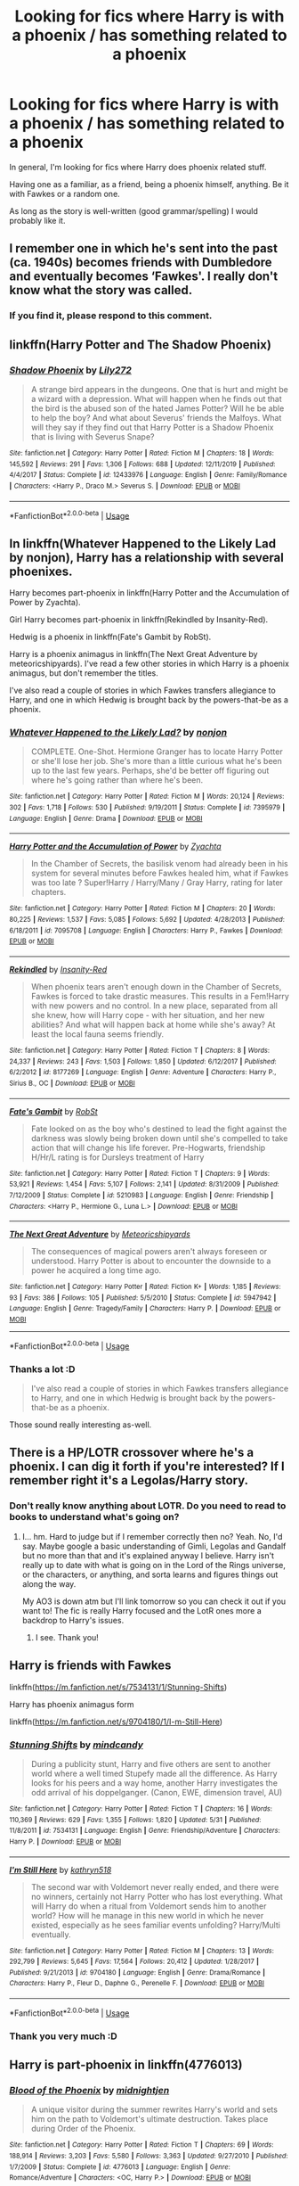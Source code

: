 #+TITLE: Looking for fics where Harry is with a phoenix / has something related to a phoenix

* Looking for fics where Harry is with a phoenix / has something related to a phoenix
:PROPERTIES:
:Author: VulpineKitsune
:Score: 18
:DateUnix: 1593889331.0
:DateShort: 2020-Jul-04
:FlairText: Request
:END:
In general, I'm looking for fics where Harry does phoenix related stuff.

Having one as a familiar, as a friend, being a phoenix himself, anything. Be it with Fawkes or a random one.

As long as the story is well-written (good grammar/spelling) I would probably like it.


** I remember one in which he's sent into the past (ca. 1940s) becomes friends with Dumbledore and eventually becomes ‘Fawkes'. I really don't know what the story was called.
:PROPERTIES:
:Author: S_pline
:Score: 6
:DateUnix: 1593895050.0
:DateShort: 2020-Jul-05
:END:

*** If you find it, please respond to this comment.
:PROPERTIES:
:Author: Lightwavers
:Score: 2
:DateUnix: 1593930884.0
:DateShort: 2020-Jul-05
:END:


** linkffn(Harry Potter and The Shadow Phoenix)
:PROPERTIES:
:Author: horrorshowjack
:Score: 3
:DateUnix: 1593900451.0
:DateShort: 2020-Jul-05
:END:

*** [[https://www.fanfiction.net/s/12433976/1/][*/Shadow Phoenix/*]] by [[https://www.fanfiction.net/u/2572345/Lily272][/Lily272/]]

#+begin_quote
  A strange bird appears in the dungeons. One that is hurt and might be a wizard with a depression. What will happen when he finds out that the bird is the abused son of the hated James Potter? Will he be able to help the boy? And what about Severus' friends the Malfoys. What will they say if they find out that Harry Potter is a Shadow Phoenix that is living with Severus Snape?
#+end_quote

^{/Site/:} ^{fanfiction.net} ^{*|*} ^{/Category/:} ^{Harry} ^{Potter} ^{*|*} ^{/Rated/:} ^{Fiction} ^{M} ^{*|*} ^{/Chapters/:} ^{18} ^{*|*} ^{/Words/:} ^{145,592} ^{*|*} ^{/Reviews/:} ^{291} ^{*|*} ^{/Favs/:} ^{1,306} ^{*|*} ^{/Follows/:} ^{688} ^{*|*} ^{/Updated/:} ^{12/11/2019} ^{*|*} ^{/Published/:} ^{4/4/2017} ^{*|*} ^{/Status/:} ^{Complete} ^{*|*} ^{/id/:} ^{12433976} ^{*|*} ^{/Language/:} ^{English} ^{*|*} ^{/Genre/:} ^{Family/Romance} ^{*|*} ^{/Characters/:} ^{<Harry} ^{P.,} ^{Draco} ^{M.>} ^{Severus} ^{S.} ^{*|*} ^{/Download/:} ^{[[http://www.ff2ebook.com/old/ffn-bot/index.php?id=12433976&source=ff&filetype=epub][EPUB]]} ^{or} ^{[[http://www.ff2ebook.com/old/ffn-bot/index.php?id=12433976&source=ff&filetype=mobi][MOBI]]}

--------------

*FanfictionBot*^{2.0.0-beta} | [[https://github.com/tusing/reddit-ffn-bot/wiki/Usage][Usage]]
:PROPERTIES:
:Author: FanfictionBot
:Score: 1
:DateUnix: 1593900469.0
:DateShort: 2020-Jul-05
:END:


** In linkffn(Whatever Happened to the Likely Lad by nonjon), Harry has a relationship with several phoenixes.

Harry becomes part-phoenix in linkffn(Harry Potter and the Accumulation of Power by Zyachta).

Girl Harry becomes part-phoenix in linkffn(Rekindled by Insanity-Red).

Hedwig is a phoenix in linkffn(Fate's Gambit by RobSt).

Harry is a phoenix animagus in linkffn(The Next Great Adventure by meteoricshipyards). I've read a few other stories in which Harry is a phoenix animagus, but don't remember the titles.

I've also read a couple of stories in which Fawkes transfers allegiance to Harry, and one in which Hedwig is brought back by the powers-that-be as a phoenix.
:PROPERTIES:
:Author: steve_wheeler
:Score: 2
:DateUnix: 1593930835.0
:DateShort: 2020-Jul-05
:END:

*** [[https://www.fanfiction.net/s/7395979/1/][*/Whatever Happened to the Likely Lad?/*]] by [[https://www.fanfiction.net/u/649528/nonjon][/nonjon/]]

#+begin_quote
  COMPLETE. One-Shot. Hermione Granger has to locate Harry Potter or she'll lose her job. She's more than a little curious what he's been up to the last few years. Perhaps, she'd be better off figuring out where he's going rather than where he's been.
#+end_quote

^{/Site/:} ^{fanfiction.net} ^{*|*} ^{/Category/:} ^{Harry} ^{Potter} ^{*|*} ^{/Rated/:} ^{Fiction} ^{M} ^{*|*} ^{/Words/:} ^{20,124} ^{*|*} ^{/Reviews/:} ^{302} ^{*|*} ^{/Favs/:} ^{1,718} ^{*|*} ^{/Follows/:} ^{530} ^{*|*} ^{/Published/:} ^{9/19/2011} ^{*|*} ^{/Status/:} ^{Complete} ^{*|*} ^{/id/:} ^{7395979} ^{*|*} ^{/Language/:} ^{English} ^{*|*} ^{/Genre/:} ^{Drama} ^{*|*} ^{/Download/:} ^{[[http://www.ff2ebook.com/old/ffn-bot/index.php?id=7395979&source=ff&filetype=epub][EPUB]]} ^{or} ^{[[http://www.ff2ebook.com/old/ffn-bot/index.php?id=7395979&source=ff&filetype=mobi][MOBI]]}

--------------

[[https://www.fanfiction.net/s/7095708/1/][*/Harry Potter and the Accumulation of Power/*]] by [[https://www.fanfiction.net/u/1024437/Zyachta][/Zyachta/]]

#+begin_quote
  In the Chamber of Secrets, the basilisk venom had already been in his system for several minutes before Fawkes healed him, what if Fawkes was too late ? Super!Harry / Harry/Many / Gray Harry, rating for later chapters.
#+end_quote

^{/Site/:} ^{fanfiction.net} ^{*|*} ^{/Category/:} ^{Harry} ^{Potter} ^{*|*} ^{/Rated/:} ^{Fiction} ^{M} ^{*|*} ^{/Chapters/:} ^{20} ^{*|*} ^{/Words/:} ^{80,225} ^{*|*} ^{/Reviews/:} ^{1,537} ^{*|*} ^{/Favs/:} ^{5,085} ^{*|*} ^{/Follows/:} ^{5,692} ^{*|*} ^{/Updated/:} ^{4/28/2013} ^{*|*} ^{/Published/:} ^{6/18/2011} ^{*|*} ^{/id/:} ^{7095708} ^{*|*} ^{/Language/:} ^{English} ^{*|*} ^{/Characters/:} ^{Harry} ^{P.,} ^{Fawkes} ^{*|*} ^{/Download/:} ^{[[http://www.ff2ebook.com/old/ffn-bot/index.php?id=7095708&source=ff&filetype=epub][EPUB]]} ^{or} ^{[[http://www.ff2ebook.com/old/ffn-bot/index.php?id=7095708&source=ff&filetype=mobi][MOBI]]}

--------------

[[https://www.fanfiction.net/s/8177269/1/][*/Rekindled/*]] by [[https://www.fanfiction.net/u/1878526/Insanity-Red][/Insanity-Red/]]

#+begin_quote
  When phoenix tears aren't enough down in the Chamber of Secrets, Fawkes is forced to take drastic measures. This results in a Fem!Harry with new powers and no control. In a new place, separated from all she knew, how will Harry cope - with her situation, and her new abilities? And what will happen back at home while she's away? At least the local fauna seems friendly.
#+end_quote

^{/Site/:} ^{fanfiction.net} ^{*|*} ^{/Category/:} ^{Harry} ^{Potter} ^{*|*} ^{/Rated/:} ^{Fiction} ^{T} ^{*|*} ^{/Chapters/:} ^{8} ^{*|*} ^{/Words/:} ^{24,337} ^{*|*} ^{/Reviews/:} ^{243} ^{*|*} ^{/Favs/:} ^{1,503} ^{*|*} ^{/Follows/:} ^{1,850} ^{*|*} ^{/Updated/:} ^{6/12/2017} ^{*|*} ^{/Published/:} ^{6/2/2012} ^{*|*} ^{/id/:} ^{8177269} ^{*|*} ^{/Language/:} ^{English} ^{*|*} ^{/Genre/:} ^{Adventure} ^{*|*} ^{/Characters/:} ^{Harry} ^{P.,} ^{Sirius} ^{B.,} ^{OC} ^{*|*} ^{/Download/:} ^{[[http://www.ff2ebook.com/old/ffn-bot/index.php?id=8177269&source=ff&filetype=epub][EPUB]]} ^{or} ^{[[http://www.ff2ebook.com/old/ffn-bot/index.php?id=8177269&source=ff&filetype=mobi][MOBI]]}

--------------

[[https://www.fanfiction.net/s/5210983/1/][*/Fate's Gambit/*]] by [[https://www.fanfiction.net/u/1451358/RobSt][/RobSt/]]

#+begin_quote
  Fate looked on as the boy who's destined to lead the fight against the darkness was slowly being broken down until she's compelled to take action that will change his life forever. Pre-Hogwarts, friendship H/Hr/L rating is for Dursleys treatment of Harry
#+end_quote

^{/Site/:} ^{fanfiction.net} ^{*|*} ^{/Category/:} ^{Harry} ^{Potter} ^{*|*} ^{/Rated/:} ^{Fiction} ^{T} ^{*|*} ^{/Chapters/:} ^{9} ^{*|*} ^{/Words/:} ^{53,921} ^{*|*} ^{/Reviews/:} ^{1,454} ^{*|*} ^{/Favs/:} ^{5,107} ^{*|*} ^{/Follows/:} ^{2,141} ^{*|*} ^{/Updated/:} ^{8/31/2009} ^{*|*} ^{/Published/:} ^{7/12/2009} ^{*|*} ^{/Status/:} ^{Complete} ^{*|*} ^{/id/:} ^{5210983} ^{*|*} ^{/Language/:} ^{English} ^{*|*} ^{/Genre/:} ^{Friendship} ^{*|*} ^{/Characters/:} ^{<Harry} ^{P.,} ^{Hermione} ^{G.,} ^{Luna} ^{L.>} ^{*|*} ^{/Download/:} ^{[[http://www.ff2ebook.com/old/ffn-bot/index.php?id=5210983&source=ff&filetype=epub][EPUB]]} ^{or} ^{[[http://www.ff2ebook.com/old/ffn-bot/index.php?id=5210983&source=ff&filetype=mobi][MOBI]]}

--------------

[[https://www.fanfiction.net/s/5947942/1/][*/The Next Great Adventure/*]] by [[https://www.fanfiction.net/u/897648/Meteoricshipyards][/Meteoricshipyards/]]

#+begin_quote
  The consequences of magical powers aren't always foreseen or understood. Harry Potter is about to encounter the downside to a power he acquired a long time ago.
#+end_quote

^{/Site/:} ^{fanfiction.net} ^{*|*} ^{/Category/:} ^{Harry} ^{Potter} ^{*|*} ^{/Rated/:} ^{Fiction} ^{K+} ^{*|*} ^{/Words/:} ^{1,185} ^{*|*} ^{/Reviews/:} ^{93} ^{*|*} ^{/Favs/:} ^{386} ^{*|*} ^{/Follows/:} ^{105} ^{*|*} ^{/Published/:} ^{5/5/2010} ^{*|*} ^{/Status/:} ^{Complete} ^{*|*} ^{/id/:} ^{5947942} ^{*|*} ^{/Language/:} ^{English} ^{*|*} ^{/Genre/:} ^{Tragedy/Family} ^{*|*} ^{/Characters/:} ^{Harry} ^{P.} ^{*|*} ^{/Download/:} ^{[[http://www.ff2ebook.com/old/ffn-bot/index.php?id=5947942&source=ff&filetype=epub][EPUB]]} ^{or} ^{[[http://www.ff2ebook.com/old/ffn-bot/index.php?id=5947942&source=ff&filetype=mobi][MOBI]]}

--------------

*FanfictionBot*^{2.0.0-beta} | [[https://github.com/tusing/reddit-ffn-bot/wiki/Usage][Usage]]
:PROPERTIES:
:Author: FanfictionBot
:Score: 1
:DateUnix: 1593930877.0
:DateShort: 2020-Jul-05
:END:


*** Thanks a lot :D

#+begin_quote
  I've also read a couple of stories in which Fawkes transfers allegiance to Harry, and one in which Hedwig is brought back by the powers-that-be as a phoenix.
#+end_quote

Those sound really interesting as-well.
:PROPERTIES:
:Author: VulpineKitsune
:Score: 1
:DateUnix: 1593949407.0
:DateShort: 2020-Jul-05
:END:


** There is a HP/LOTR crossover where he's a phoenix. I can dig it forth if you're interested? If I remember right it's a Legolas/Harry story.
:PROPERTIES:
:Author: ertzer
:Score: 1
:DateUnix: 1593901322.0
:DateShort: 2020-Jul-05
:END:

*** Don't really know anything about LOTR. Do you need to read to books to understand what's going on?
:PROPERTIES:
:Author: VulpineKitsune
:Score: 1
:DateUnix: 1593901842.0
:DateShort: 2020-Jul-05
:END:

**** I... hm. Hard to judge but if I remember correctly then no? Yeah. No, I'd say. Maybe google a basic understanding of Gimli, Legolas and Gandalf but no more than that and it's explained anyway I believe. Harry isn't really up to date with what is going on in the Lord of the Rings universe, or the characters, or anything, and sorta learns and figures things out along the way.

My AO3 is down atm but I'll link tomorrow so you can check it out if you want to! The fic is really Harry focused and the LotR ones more a backdrop to Harry's issues.
:PROPERTIES:
:Author: ertzer
:Score: 1
:DateUnix: 1593902193.0
:DateShort: 2020-Jul-05
:END:

***** I see. Thank you!
:PROPERTIES:
:Author: VulpineKitsune
:Score: 1
:DateUnix: 1593902226.0
:DateShort: 2020-Jul-05
:END:


** Harry is friends with Fawkes

linkffn([[https://m.fanfiction.net/s/7534131/1/Stunning-Shifts]])

Harry has phoenix animagus form

linkffn([[https://m.fanfiction.net/s/9704180/1/I-m-Still-Here]])
:PROPERTIES:
:Author: Llolola
:Score: 1
:DateUnix: 1593901718.0
:DateShort: 2020-Jul-05
:END:

*** [[https://www.fanfiction.net/s/7534131/1/][*/Stunning Shifts/*]] by [[https://www.fanfiction.net/u/2645246/mindcandy][/mindcandy/]]

#+begin_quote
  During a publicity stunt, Harry and five others are sent to another world where a well timed Stupefy made all the difference. As Harry looks for his peers and a way home, another Harry investigates the odd arrival of his doppelganger. (Canon, EWE, dimension travel, AU)
#+end_quote

^{/Site/:} ^{fanfiction.net} ^{*|*} ^{/Category/:} ^{Harry} ^{Potter} ^{*|*} ^{/Rated/:} ^{Fiction} ^{T} ^{*|*} ^{/Chapters/:} ^{16} ^{*|*} ^{/Words/:} ^{110,369} ^{*|*} ^{/Reviews/:} ^{629} ^{*|*} ^{/Favs/:} ^{1,355} ^{*|*} ^{/Follows/:} ^{1,820} ^{*|*} ^{/Updated/:} ^{5/31} ^{*|*} ^{/Published/:} ^{11/8/2011} ^{*|*} ^{/id/:} ^{7534131} ^{*|*} ^{/Language/:} ^{English} ^{*|*} ^{/Genre/:} ^{Friendship/Adventure} ^{*|*} ^{/Characters/:} ^{Harry} ^{P.} ^{*|*} ^{/Download/:} ^{[[http://www.ff2ebook.com/old/ffn-bot/index.php?id=7534131&source=ff&filetype=epub][EPUB]]} ^{or} ^{[[http://www.ff2ebook.com/old/ffn-bot/index.php?id=7534131&source=ff&filetype=mobi][MOBI]]}

--------------

[[https://www.fanfiction.net/s/9704180/1/][*/I'm Still Here/*]] by [[https://www.fanfiction.net/u/4404355/kathryn518][/kathryn518/]]

#+begin_quote
  The second war with Voldemort never really ended, and there were no winners, certainly not Harry Potter who has lost everything. What will Harry do when a ritual from Voldemort sends him to another world? How will he manage in this new world in which he never existed, especially as he sees familiar events unfolding? Harry/Multi eventually.
#+end_quote

^{/Site/:} ^{fanfiction.net} ^{*|*} ^{/Category/:} ^{Harry} ^{Potter} ^{*|*} ^{/Rated/:} ^{Fiction} ^{M} ^{*|*} ^{/Chapters/:} ^{13} ^{*|*} ^{/Words/:} ^{292,799} ^{*|*} ^{/Reviews/:} ^{5,645} ^{*|*} ^{/Favs/:} ^{17,564} ^{*|*} ^{/Follows/:} ^{20,412} ^{*|*} ^{/Updated/:} ^{1/28/2017} ^{*|*} ^{/Published/:} ^{9/21/2013} ^{*|*} ^{/id/:} ^{9704180} ^{*|*} ^{/Language/:} ^{English} ^{*|*} ^{/Genre/:} ^{Drama/Romance} ^{*|*} ^{/Characters/:} ^{Harry} ^{P.,} ^{Fleur} ^{D.,} ^{Daphne} ^{G.,} ^{Perenelle} ^{F.} ^{*|*} ^{/Download/:} ^{[[http://www.ff2ebook.com/old/ffn-bot/index.php?id=9704180&source=ff&filetype=epub][EPUB]]} ^{or} ^{[[http://www.ff2ebook.com/old/ffn-bot/index.php?id=9704180&source=ff&filetype=mobi][MOBI]]}

--------------

*FanfictionBot*^{2.0.0-beta} | [[https://github.com/tusing/reddit-ffn-bot/wiki/Usage][Usage]]
:PROPERTIES:
:Author: FanfictionBot
:Score: 1
:DateUnix: 1593901733.0
:DateShort: 2020-Jul-05
:END:


*** Thank you very much :D
:PROPERTIES:
:Author: VulpineKitsune
:Score: 1
:DateUnix: 1593901861.0
:DateShort: 2020-Jul-05
:END:


** Harry is part-phoenix in linkffn(4776013)
:PROPERTIES:
:Author: c0smicmuffin
:Score: 1
:DateUnix: 1593909388.0
:DateShort: 2020-Jul-05
:END:

*** [[https://www.fanfiction.net/s/4776013/1/][*/Blood of the Phoenix/*]] by [[https://www.fanfiction.net/u/1459902/midnightjen][/midnightjen/]]

#+begin_quote
  A unique visitor during the summer rewrites Harry's world and sets him on the path to Voldemort's ultimate destruction. Takes place during Order of the Phoenix.
#+end_quote

^{/Site/:} ^{fanfiction.net} ^{*|*} ^{/Category/:} ^{Harry} ^{Potter} ^{*|*} ^{/Rated/:} ^{Fiction} ^{T} ^{*|*} ^{/Chapters/:} ^{69} ^{*|*} ^{/Words/:} ^{188,914} ^{*|*} ^{/Reviews/:} ^{3,203} ^{*|*} ^{/Favs/:} ^{5,580} ^{*|*} ^{/Follows/:} ^{3,363} ^{*|*} ^{/Updated/:} ^{9/27/2010} ^{*|*} ^{/Published/:} ^{1/7/2009} ^{*|*} ^{/Status/:} ^{Complete} ^{*|*} ^{/id/:} ^{4776013} ^{*|*} ^{/Language/:} ^{English} ^{*|*} ^{/Genre/:} ^{Romance/Adventure} ^{*|*} ^{/Characters/:} ^{<OC,} ^{Harry} ^{P.>} ^{*|*} ^{/Download/:} ^{[[http://www.ff2ebook.com/old/ffn-bot/index.php?id=4776013&source=ff&filetype=epub][EPUB]]} ^{or} ^{[[http://www.ff2ebook.com/old/ffn-bot/index.php?id=4776013&source=ff&filetype=mobi][MOBI]]}

--------------

*FanfictionBot*^{2.0.0-beta} | [[https://github.com/tusing/reddit-ffn-bot/wiki/Usage][Usage]]
:PROPERTIES:
:Author: FanfictionBot
:Score: 1
:DateUnix: 1593909407.0
:DateShort: 2020-Jul-05
:END:


*** Thank you.
:PROPERTIES:
:Author: VulpineKitsune
:Score: 1
:DateUnix: 1593949339.0
:DateShort: 2020-Jul-05
:END:


** Linkffn(the problem with purity) has Harry as a Phoenix animagus. It's an HP/DM, HG/SS fic, which isn't everyone's jam.
:PROPERTIES:
:Author: AntiqueGreen
:Score: 1
:DateUnix: 1593912639.0
:DateShort: 2020-Jul-05
:END:

*** [[https://www.fanfiction.net/s/4776976/1/][*/The Problem with Purity/*]] by [[https://www.fanfiction.net/u/1341701/Phoenix-Writing][/Phoenix.Writing/]]

#+begin_quote
  As Hermione, Harry, and Ron are about to begin their seventh and final year at Hogwarts, they learn some surprising and dangerous information regarding what it means to be Pure in the wizarding world. HG/SS with H/D. AU after OotP.
#+end_quote

^{/Site/:} ^{fanfiction.net} ^{*|*} ^{/Category/:} ^{Harry} ^{Potter} ^{*|*} ^{/Rated/:} ^{Fiction} ^{M} ^{*|*} ^{/Chapters/:} ^{62} ^{*|*} ^{/Words/:} ^{638,037} ^{*|*} ^{/Reviews/:} ^{5,433} ^{*|*} ^{/Favs/:} ^{6,238} ^{*|*} ^{/Follows/:} ^{1,902} ^{*|*} ^{/Updated/:} ^{12/30/2009} ^{*|*} ^{/Published/:} ^{1/7/2009} ^{*|*} ^{/Status/:} ^{Complete} ^{*|*} ^{/id/:} ^{4776976} ^{*|*} ^{/Language/:} ^{English} ^{*|*} ^{/Genre/:} ^{Romance/Friendship} ^{*|*} ^{/Characters/:} ^{Hermione} ^{G.,} ^{Severus} ^{S.} ^{*|*} ^{/Download/:} ^{[[http://www.ff2ebook.com/old/ffn-bot/index.php?id=4776976&source=ff&filetype=epub][EPUB]]} ^{or} ^{[[http://www.ff2ebook.com/old/ffn-bot/index.php?id=4776976&source=ff&filetype=mobi][MOBI]]}

--------------

*FanfictionBot*^{2.0.0-beta} | [[https://github.com/tusing/reddit-ffn-bot/wiki/Usage][Usage]]
:PROPERTIES:
:Author: FanfictionBot
:Score: 2
:DateUnix: 1593912653.0
:DateShort: 2020-Jul-05
:END:


*** Oh damn, 600k words and complete.

I'll have to try it at least.
:PROPERTIES:
:Author: VulpineKitsune
:Score: 1
:DateUnix: 1593949363.0
:DateShort: 2020-Jul-05
:END:
